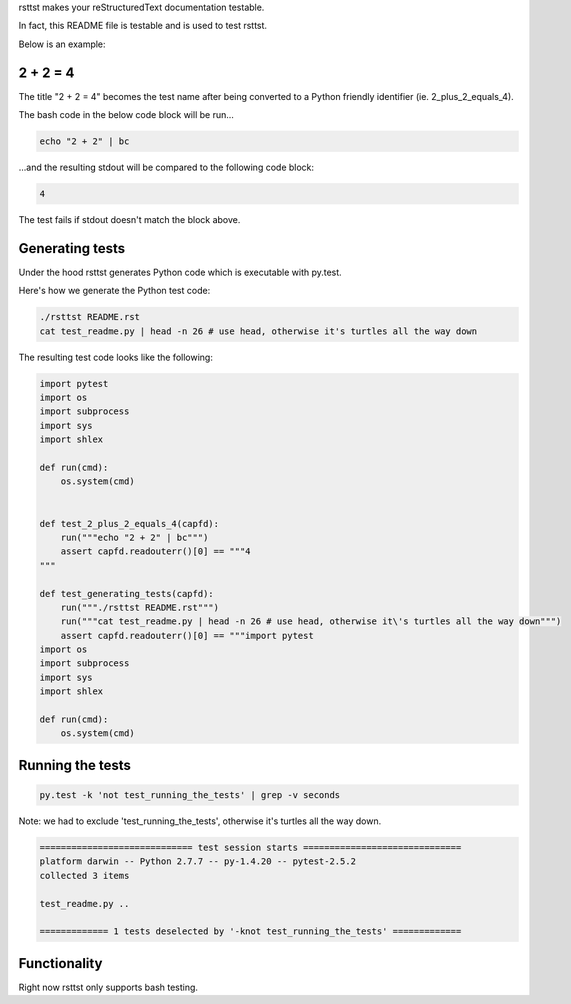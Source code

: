 rsttst makes your reStructuredText documentation testable.

In fact, this README file is testable and is used to test rsttst.

Below is an example:

2 + 2 = 4
---------

The title "2 + 2 = 4" becomes the test name after being converted to a
Python friendly identifier (ie. 2_plus_2_equals_4).

The bash code in the below code block will be run...

.. code-block:: bash

   echo "2 + 2" | bc

...and the resulting stdout will be compared to the following code block:

.. code-block:: bash

   4

The test fails if stdout doesn't match the block above.

Generating tests
----------------

Under the hood rsttst generates Python code which is executable with py.test.

Here's how we generate the Python test code:

.. code-block:: bash

   ./rsttst README.rst
   cat test_readme.py | head -n 26 # use head, otherwise it's turtles all the way down

The resulting test code looks like the following:

.. code-block:: python

  import pytest
  import os
  import subprocess
  import sys
  import shlex
  
  def run(cmd):
      os.system(cmd)
  
  
  def test_2_plus_2_equals_4(capfd):
      run("""echo "2 + 2" | bc""")
      assert capfd.readouterr()[0] == """4
  """
  
  def test_generating_tests(capfd):
      run("""./rsttst README.rst""")
      run("""cat test_readme.py | head -n 26 # use head, otherwise it\'s turtles all the way down""")
      assert capfd.readouterr()[0] == """import pytest
  import os
  import subprocess
  import sys
  import shlex
  
  def run(cmd):
      os.system(cmd)

Running the tests
-----------------

.. code-block:: bash

   py.test -k 'not test_running_the_tests' | grep -v seconds

Note: we had to exclude 'test_running_the_tests', otherwise it's turtles all the way down.

.. code-block:: bash

           ============================= test session starts ==============================
           platform darwin -- Python 2.7.7 -- py-1.4.20 -- pytest-2.5.2
           collected 3 items
           
           test_readme.py ..
           
           ============= 1 tests deselected by '-knot test_running_the_tests' =============

Functionality
-------------

Right now rsttst only supports bash testing.
